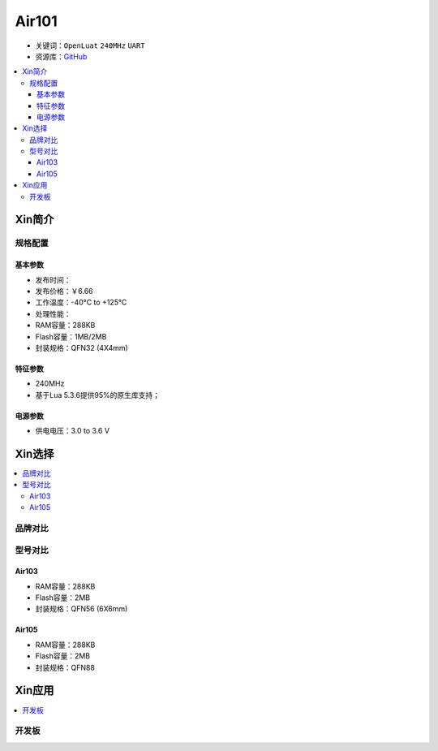 
.. _air101:

Air101
===============

* 关键词：``OpenLuat`` ``240MHz`` ``UART``
* 资源库：`GitHub <https://github.com/SoCXin/Air101>`_

.. contents::
    :local:

Xin简介
-----------

规格配置
~~~~~~~~~~~


基本参数
^^^^^^^^^^^

* 发布时间：
* 发布价格：￥6.66
* 工作温度：-40°C to +125°C
* 处理性能：
* RAM容量：288KB
* Flash容量：1MB/2MB
* 封装规格：QFN32 (4X4mm)


特征参数
^^^^^^^^^^^

* 240MHz
* 基于Lua 5.3.6提供95%的原生库支持；

电源参数
^^^^^^^^^^^

* 供电电压：3.0 to 3.6 V

Xin选择
-----------

.. contents::
    :local:

品牌对比
~~~~~~~~~


型号对比
~~~~~~~~~

.. _air103:

Air103
^^^^^^^^^^^^


* RAM容量：288KB
* Flash容量：2MB
* 封装规格：QFN56 (6X6mm)

.. image:: ./images/B_Air103.png
    :target: https://item.taobao.com/item.htm?spm=a230r.1.14.19.6fa22e49dS8gPj&id=661796285257&ns=1&abbucket=13#detail

.. _air105:

Air105
^^^^^^^^^^^^

* RAM容量：288KB
* Flash容量：2MB
* 封装规格：QFN88


Xin应用
-----------

.. contents::
    :local:

开发板
~~~~~~~~~~

.. image:: ./images/B_Air101.png
    :target: https://doc.openluat.com/article/3508

